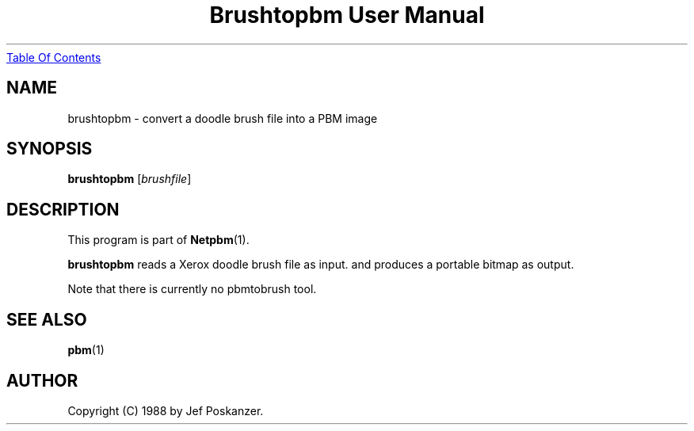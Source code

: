 ." This man page was generated by the Netpbm tool 'makeman' from HTML source.
." Do not hand-hack it!  If you have bug fixes or improvements, please find
." the corresponding HTML page on the Netpbm website, generate a patch
." against that, and send it to the Netpbm maintainer.
.TH "Brushtopbm User Manual" 0 "28 August 1988" "netpbm documentation"
.UR brushtopbm.html#index
Table Of Contents
.UE
\&

.UN lbAB
.SH NAME
brushtopbm - convert a doodle brush file into a PBM image

.UN lbAC
.SH SYNOPSIS

\fBbrushtopbm\fP
[\fIbrushfile\fP]

.UN lbAD
.SH DESCRIPTION
.PP
This program is part of
.BR Netpbm (1).
.PP
\fBbrushtopbm\fP reads a Xerox doodle brush file as input.  and
produces a portable bitmap as output.
.PP
Note that there is currently no pbmtobrush tool.

.UN lbAE
.SH SEE ALSO
.BR pbm (1)

.UN lbAF
.SH AUTHOR

Copyright (C) 1988 by Jef Poskanzer.
